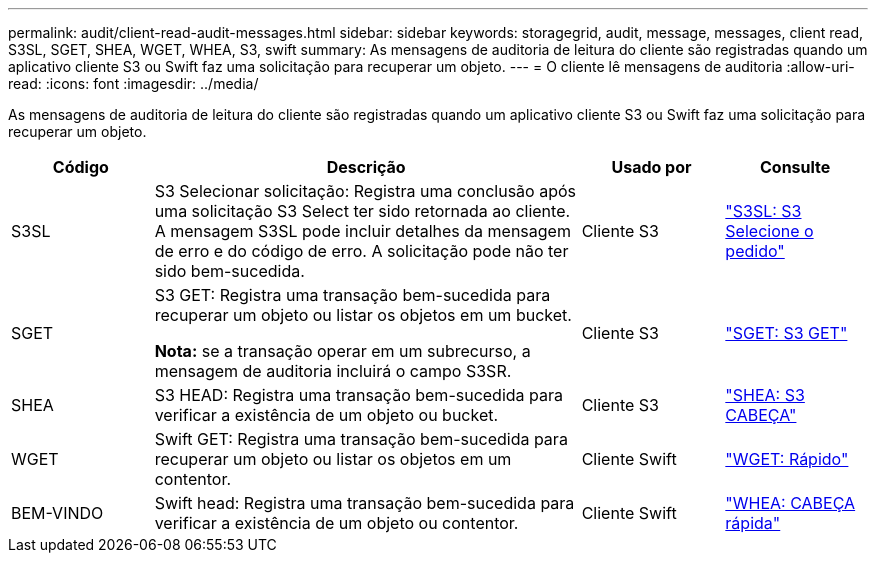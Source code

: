 ---
permalink: audit/client-read-audit-messages.html 
sidebar: sidebar 
keywords: storagegrid, audit, message, messages, client read, S3SL, SGET, SHEA, WGET, WHEA, S3, swift 
summary: As mensagens de auditoria de leitura do cliente são registradas quando um aplicativo cliente S3 ou Swift faz uma solicitação para recuperar um objeto. 
---
= O cliente lê mensagens de auditoria
:allow-uri-read: 
:icons: font
:imagesdir: ../media/


[role="lead"]
As mensagens de auditoria de leitura do cliente são registradas quando um aplicativo cliente S3 ou Swift faz uma solicitação para recuperar um objeto.

[cols="1a,3a,1a,1a"]
|===
| Código | Descrição | Usado por | Consulte 


 a| 
S3SL
 a| 
S3 Selecionar solicitação: Registra uma conclusão após uma solicitação S3 Select ter sido retornada ao cliente. A mensagem S3SL pode incluir detalhes da mensagem de erro e do código de erro. A solicitação pode não ter sido bem-sucedida.
 a| 
Cliente S3
 a| 
link:s3-select-request.html["S3SL: S3 Selecione o pedido"]



 a| 
SGET
 a| 
S3 GET: Registra uma transação bem-sucedida para recuperar um objeto ou listar os objetos em um bucket.

*Nota:* se a transação operar em um subrecurso, a mensagem de auditoria incluirá o campo S3SR.
 a| 
Cliente S3
 a| 
link:sget-s3-get.html["SGET: S3 GET"]



 a| 
SHEA
 a| 
S3 HEAD: Registra uma transação bem-sucedida para verificar a existência de um objeto ou bucket.
 a| 
Cliente S3
 a| 
link:shea-s3-head.html["SHEA: S3 CABEÇA"]



 a| 
WGET
 a| 
Swift GET: Registra uma transação bem-sucedida para recuperar um objeto ou listar os objetos em um contentor.
 a| 
Cliente Swift
 a| 
link:wget-swift-get.html["WGET: Rápido"]



 a| 
BEM-VINDO
 a| 
Swift head: Registra uma transação bem-sucedida para verificar a existência de um objeto ou contentor.
 a| 
Cliente Swift
 a| 
link:whea-swift-head.html["WHEA: CABEÇA rápida"]

|===